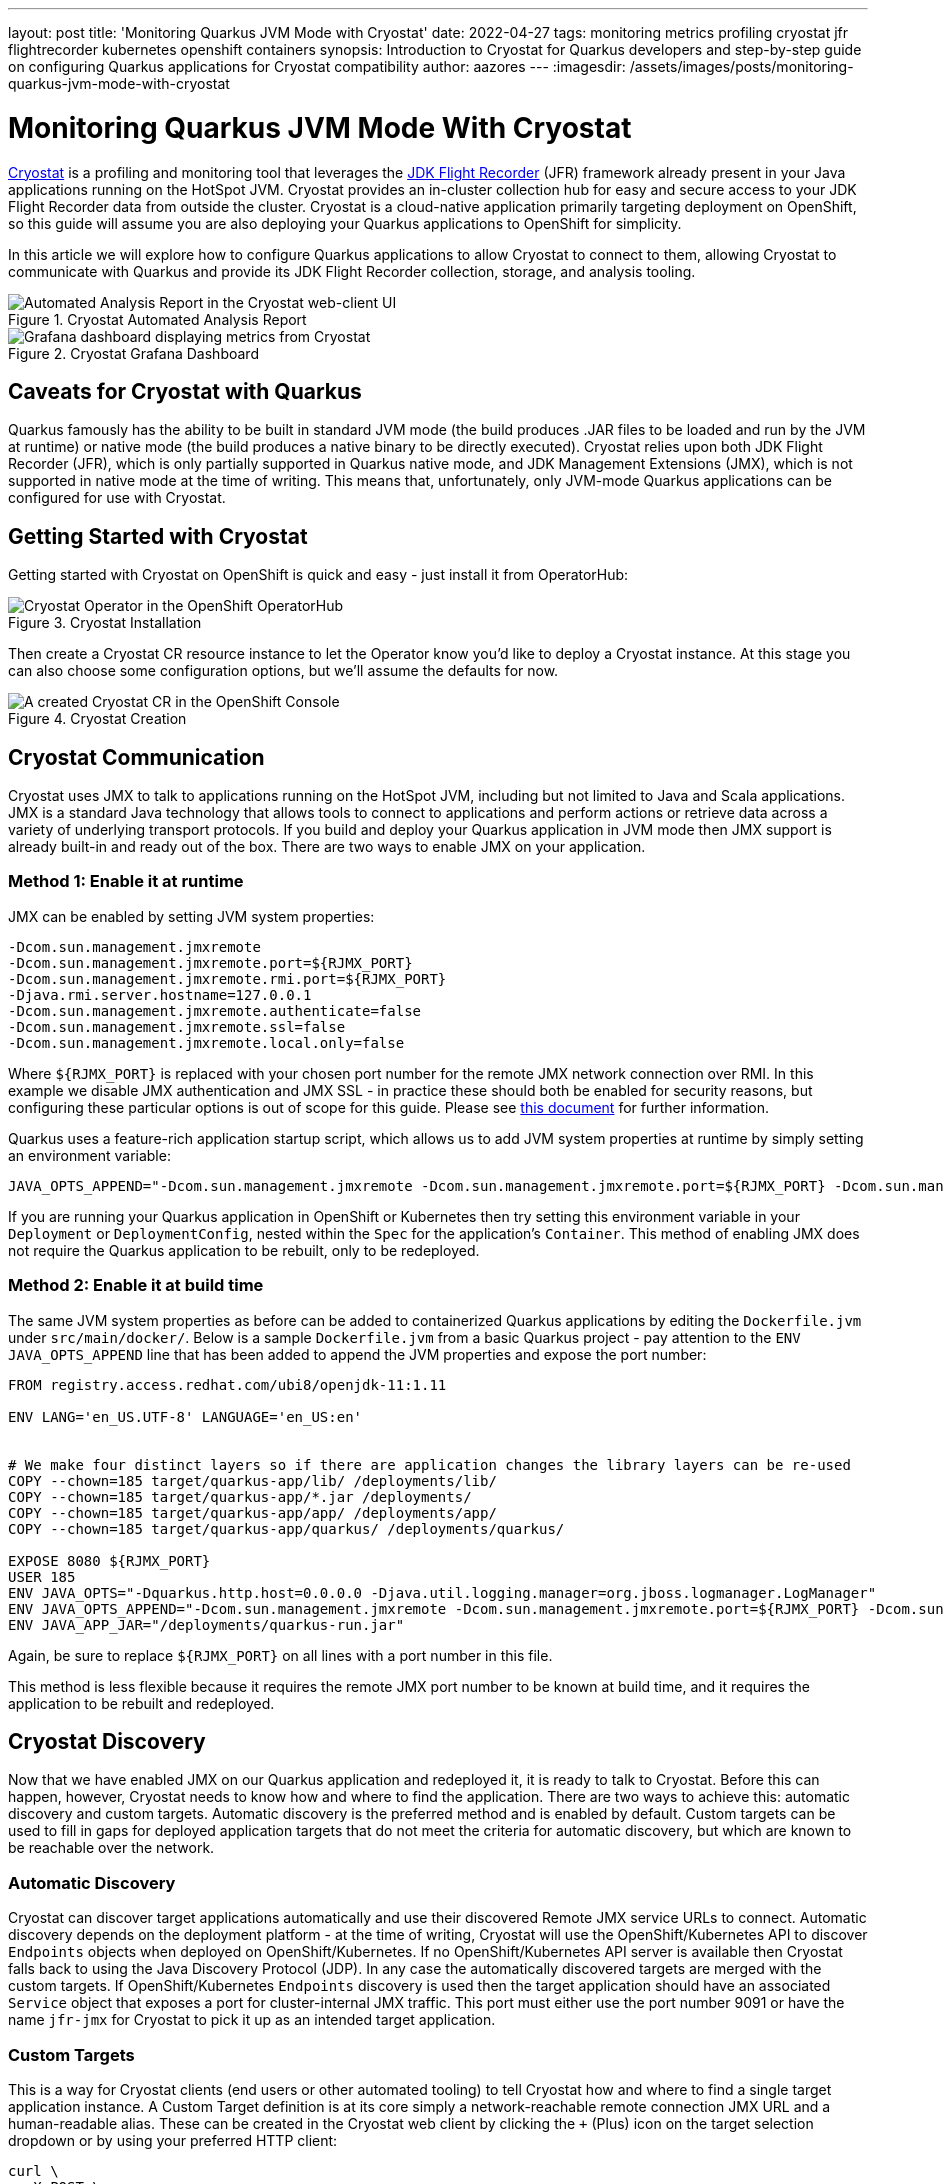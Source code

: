 ---
layout: post
title: 'Monitoring Quarkus JVM Mode with Cryostat'
date: 2022-04-27
tags: monitoring metrics profiling cryostat jfr flightrecorder kubernetes openshift containers
synopsis: Introduction to Cryostat for Quarkus developers and step-by-step guide on configuring Quarkus applications for Cryostat compatibility
author: aazores
---
:imagesdir: /assets/images/posts/monitoring-quarkus-jvm-mode-with-cryostat

= Monitoring Quarkus JVM Mode With Cryostat

https://developers.redhat.com/blog/2021/01/25/introduction-to-containerjfr-jdk-flight-recorder-for-containers[Cryostat^] is a profiling and monitoring tool that leverages the 
https://developers.redhat.com/blog/2020/08/25/get-started-with-jdk-flight-recorder-in-openjdk-8u[JDK Flight Recorder^] (JFR) framework already present in your Java applications
running on the HotSpot JVM. Cryostat provides an in-cluster collection hub for easy and secure access to your JDK Flight Recorder data from outside the cluster. Cryostat is
a cloud-native application primarily targeting deployment on OpenShift, so this guide will assume you are also deploying your Quarkus applications to OpenShift for simplicity.

In this article we will explore how to configure Quarkus applications to allow Cryostat to connect to them, allowing Cryostat to communicate with Quarkus and provide its
JDK Flight Recorder collection, storage, and analysis tooling.

.Cryostat Automated Analysis Report
image::cryostat-recording-report.png[alt=Automated Analysis Report in the Cryostat web-client UI]

.Cryostat Grafana Dashboard
image::cryostat-grafana-dashboard.png[alt=Grafana dashboard displaying metrics from Cryostat]

== Caveats for Cryostat with Quarkus

Quarkus famously has the ability to be built in standard JVM mode (the build produces .JAR files to be loaded and run by the JVM at runtime) or native mode (the build produces
a native binary to be directly executed). Cryostat relies upon both JDK Flight Recorder (JFR), which is only partially supported in Quarkus native mode, and JDK Management Extensions
(JMX), which is not supported in native mode at the time of writing. This means that, unfortunately, only JVM-mode Quarkus applications can be configured for use with Cryostat.

== Getting Started with Cryostat

Getting started with Cryostat on OpenShift is quick and easy - just install it from OperatorHub:

.Cryostat Installation
image::cryostat-operatorhub.png[alt=Cryostat Operator in the OpenShift OperatorHub]

Then create a Cryostat CR resource instance to let the Operator know you'd like to deploy a Cryostat instance. At this stage you can also choose some configuration options, but
we'll assume the defaults for now.

.Cryostat Creation
image::cryostat-operator-resource.png[alt=A created Cryostat CR in the OpenShift Console]

== Cryostat Communication

Cryostat uses JMX to talk to applications running on the HotSpot JVM, including but not limited to Java and Scala applications. JMX is a standard Java technology that allows
tools to connect to applications and perform actions or retrieve data across a variety of underlying transport protocols. If you build and deploy your Quarkus application in JVM
mode then JMX support is already built-in and ready out of the box. There are two ways to enable JMX on your application.

=== Method 1: Enable it at runtime

JMX can be enabled by setting JVM system properties:

....
-Dcom.sun.management.jmxremote
-Dcom.sun.management.jmxremote.port=${RJMX_PORT}
-Dcom.sun.management.jmxremote.rmi.port=${RJMX_PORT}
-Djava.rmi.server.hostname=127.0.0.1
-Dcom.sun.management.jmxremote.authenticate=false
-Dcom.sun.management.jmxremote.ssl=false
-Dcom.sun.management.jmxremote.local.only=false
....

Where `+${RJMX_PORT}+` is replaced with your chosen port number for the remote JMX network connection over RMI. In this example we disable JMX authentication and JMX SSL - in
practice these should both be enabled for security reasons, but configuring these particular options is out of scope for this guide. Please see
https://docs.oracle.com/javadb/10.10.1.2/adminguide/radminjmxenablepwdssl.html[this document^] for further information.

Quarkus uses a feature-rich application startup script, which allows us to add JVM system properties at runtime by simply setting an environment variable:

....
JAVA_OPTS_APPEND="-Dcom.sun.management.jmxremote -Dcom.sun.management.jmxremote.port=${RJMX_PORT} -Dcom.sun.management.jmxremote.rmi.port=${RJMX_PORT} -Djava.rmi.server.hostname=127.0.0.1 -Dcom.sun.management.jmxremote.authenticate=false -Dcom.sun.management.jmxremote.ssl=false -Dcom.sun.management.jmxremote.local.only=false"
....

If you are running your Quarkus application in OpenShift or Kubernetes then try setting this environment variable in your `+Deployment+` or `+DeploymentConfig+`, nested
within the `+Spec+` for the application's `+Container+`. This method of enabling JMX does not require the Quarkus application to be rebuilt, only to be redeployed.

=== Method 2: Enable it at build time

The same JVM system properties as before can be added to containerized Quarkus applications by editing the `+Dockerfile.jvm+` under `+src/main/docker/+`. Below is a sample
`+Dockerfile.jvm+` from a basic Quarkus project - pay attention to the `+ENV JAVA_OPTS_APPEND+` line that has been added to append the JVM properties and expose the port number:

....
FROM registry.access.redhat.com/ubi8/openjdk-11:1.11

ENV LANG='en_US.UTF-8' LANGUAGE='en_US:en'


# We make four distinct layers so if there are application changes the library layers can be re-used
COPY --chown=185 target/quarkus-app/lib/ /deployments/lib/
COPY --chown=185 target/quarkus-app/*.jar /deployments/
COPY --chown=185 target/quarkus-app/app/ /deployments/app/
COPY --chown=185 target/quarkus-app/quarkus/ /deployments/quarkus/

EXPOSE 8080 ${RJMX_PORT}
USER 185
ENV JAVA_OPTS="-Dquarkus.http.host=0.0.0.0 -Djava.util.logging.manager=org.jboss.logmanager.LogManager"
ENV JAVA_OPTS_APPEND="-Dcom.sun.management.jmxremote -Dcom.sun.management.jmxremote.port=${RJMX_PORT} -Dcom.sun.management.jmxremote.rmi.port=${RJMX_PORT} -Djava.rmi.server.hostname=127.0.0.1 -Dcom.sun.management.jmxremote.authenticate=false -Dcom.sun.management.jmxremote.ssl=false -Dcom.sun.management.jmxremote.local.only=false"
ENV JAVA_APP_JAR="/deployments/quarkus-run.jar"
....

Again, be sure to replace `+${RJMX_PORT}+` on all lines with a port number in this file.

This method is less flexible because it requires the remote JMX port number to be known at build time, and it requires the application to be rebuilt and redeployed.

== Cryostat Discovery

Now that we have enabled JMX on our Quarkus application and redeployed it, it is ready to talk to Cryostat. Before this can happen, however, Cryostat needs to know how and where
to find the application. There are two ways to achieve this: automatic discovery and custom targets. Automatic discovery is the preferred method and is enabled by default. Custom
targets can be used to fill in gaps for deployed application targets that do not meet the criteria for automatic discovery, but which are known to be reachable over the network.

=== Automatic Discovery

Cryostat can discover target applications automatically and use their discovered Remote JMX service URLs to connect. Automatic discovery depends on the deployment platform - at
the time of writing, Cryostat will use the OpenShift/Kubernetes API to discover `+Endpoints+` objects when deployed on OpenShift/Kubernetes. If no OpenShift/Kubernetes API server
is available then Cryostat falls back to using the Java Discovery Protocol (JDP). In any case the automatically discovered targets are merged with the custom targets. If
OpenShift/Kubernetes `+Endpoints+` discovery is used then the target application should have an associated `+Service+` object that exposes a port for cluster-internal JMX traffic.
This port must either use the port number 9091 or have the name `+jfr-jmx+` for Cryostat to pick it up as an intended target application.

=== Custom Targets

This is a way for Cryostat clients (end users or other automated tooling) to tell Cryostat how and where to find a single target application instance. A Custom Target definition
is at its core simply a network-reachable remote connection JMX URL and a human-readable alias. These can be created in the Cryostat web client by clicking the `+++` (Plus) icon
on the target selection dropdown or by using your preferred HTTP client:

....
curl \
  -X POST \
  -F alias=myapp \
  -F connectUrl=service:jmx:rmi:///jndi/rmi://myapp.my-openshift-cluster.example.com:1234/jmxrmi \
  https://cryostat.my-openshift-cluster.example.com/api/v2/targets
....

Once a custom target definition is added the `+connectUrl+` can be used as a `+targetId+` URL parameter anywhere one is expected in the Cryostat HTTP API.

Please see the following links for further information on Cryostat:

* https://developers.redhat.com/blog/2021/01/25/introduction-to-containerjfr-jdk-flight-recorder-for-containers[Introduction to Cryostat on the Red Hat Developers blog^]
* https://developers.redhat.com/articles/2021/10/26/configuring-java-applications-use-cryostat[Setup guide for Java Application to use Cryostat on the Red Hat Developers blog^]
* https://developers.redhat.com/articles/2021/11/02/java-monitoring-custom-targets-cryostat[Guide for using Cryostat Custom Targets on the Red Hat Developers blog^]
* https://cryostat.io/[Cryostat's upstream website^]
